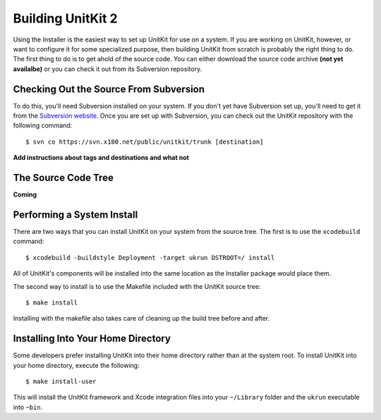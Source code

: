 =======================
Building UnitKit 2
=======================

Using the Installer is the easiest way to set up UnitKit for use on a system. If you are working on UnitKit, however, or want to configure it for some specialized purpose, then building UnitKit from scratch is probably the right thing to do. The first thing to do is to get ahold of the source code. You can either download the source code archive **(not yet availalbe)** or you can check it out from its Subversion repository.

Checking Out the Source From Subversion
---------------------------------------

To do this, you'll need Subversion installed on your system. If you don't yet have Subversion set up, you'll need to get it from the `Subversion website`_. Once you are set up with Subversion, you can check out the UnitKit repository with the following command:

.. _Subversion website: http://tigris.subversion.org/

::

$ svn co https://svn.x180.net/public/unitkit/trunk [destination]

**Add instructions about tags and destinations and what not**

The Source Code Tree
--------------------

**Coming**

Performing a System Install
---------------------------

There are two ways that you can install UnitKit on your system from the source tree. The first is to use the ``xcodebuild`` command::

$ xcodebuild -buildstyle Deployment -target ukrun DSTROOT=/ install

All of UnitKit's components will be installed into the same location as the Installer package would place them.

The second way to install is to use the Makefile included with the UnitKit source tree::

$ make install

Installing with the makefile also takes care of cleaning up the build tree before and after.

Installing Into Your Home Directory
-----------------------------------

Some developers prefer installing UnitKit into their home directory rather than at the system root. To install UnitKit into your home directory, execute the following::

$ make install-user

This will install the UnitKit framework and Xcode integration files into your ``~/Library`` folder and the ``ukrun`` executable into ``~bin``.
